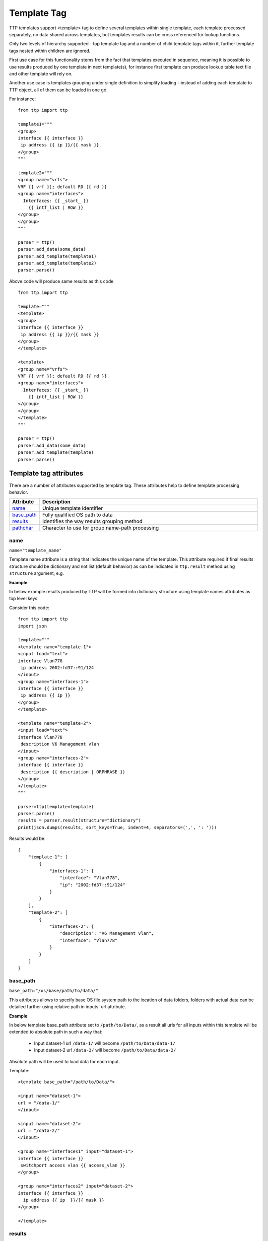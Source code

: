 Template Tag
============

TTP templates support <template> tag to define several templates within single template, each template processed separately, no data shared across templates, but templates results can be cross referenced for lookup functions.

Only two levels of hierarchy supported - top template tag and a number of child template tags within it, further template tags nested within children are ignored.

First use case for this functionality stems from the fact that templates executed in sequence, meaning it is possible to use results produced by one template in next template(s), for instance first template can produce lookup table text file and other template will rely on.

Another use case is templates grouping under single definition to simplify loading - instead of adding each template to TTP object, all of them can be loaded in one go.

For instance::

    from ttp import ttp
    
    template1="""
    <group>
    interface {{ interface }}
     ip address {{ ip }}/{{ mask }}
    </group>
    """
    
    template2="""
    <group name="vrfs">
    VRF {{ vrf }}; default RD {{ rd }}
    <group name="interfaces">
      Interfaces: {{ _start_ }}
        {{ intf_list | ROW }} 
    </group>
    </group>
    """
    
    parser = ttp()
    parser.add_data(some_data)
    parser.add_template(template1)
    parser.add_template(template2)
    parser.parse()

Above code will produce same results as this code::

    from ttp import ttp
    
    template="""
    <template>
    <group>
    interface {{ interface }}
     ip address {{ ip }}/{{ mask }}
    </group>
    </template>
    
    <template>
    <group name="vrfs">
    VRF {{ vrf }}; default RD {{ rd }}
    <group name="interfaces">
      Interfaces: {{ _start_ }}
        {{ intf_list | ROW }} 
    </group>
    </group>
    </template>
    """
    
    parser = ttp()
    parser.add_data(some_data)
    parser.add_template(template)
    parser.parse()
    
Template tag attributes
-----------------------------------------------------------------------------

There are a number of attributes supported by template tag. These attributes help to define template processing behavior.

.. list-table:: 
   :widths: 10 90
   :header-rows: 1

   * - Attribute
     - Description
   * - `name`_   
     - Unique template identifier
   * - `base_path`_   
     - Fully qualified OS path to data
   * - `results`_   
     - Identifies the way results grouping method
   * - `pathchar`_   
     - Character to use for group name-path processing

name
******************************************************************************     
``name="template_name"``

Template name attribute is a string that indicates the unique name of the template. This attribute required if final results structure should be dictionary and not list (default behavior) as can be indicated in ``ttp.result`` method using ``structure`` argument, e.g.

**Example**

In below example results produced by TTP will be formed into dictionary structure using template names attributes as top level keys. 

Consider this code::

    from ttp import ttp
    import json
    
    template="""
    <template name="template-1">
    <input load="text">
    interface Vlan778
     ip address 2002:fd37::91/124
    </input>
    <group name="interfaces-1">
    interface {{ interface }}
     ip address {{ ip }}
    </group>
    </template>
    
    <template name="template-2">
    <input load="text">
    interface Vlan778
     description V6 Management vlan
    </input>
    <group name="interfaces-2">
    interface {{ interface }}
     description {{ description | ORPHRASE }}
    </group>
    </template>
    """
    
    parser=ttp(template=template)
    parser.parse()
    results = parser.result(structure="dictionary")
    print(json.dumps(results, sort_keys=True, indent=4, separators=(',', ': ')))

Results would be::

    {
        "template-1": [
            {
                "interfaces-1": {
                    "interface": "Vlan778",
                    "ip": "2002:fd37::91/124"
                }
            }
        ],
        "template-2": [
            {
                "interfaces-2": {
                    "description": "V6 Management vlan",
                    "interface": "Vlan778"
                }
            }
        ]
    }

base_path
******************************************************************************     
``base_path="/os/base/path/to/data/"``

This attributes allows to specify base OS file system path to the location of data folders, folders with actual data can be detailed further using relative path in inputs' url attribute.

**Example**

In below template base_path attribute set to ``/path/to/Data/``, as a result all urls for all inputs within this template will be extended to absolute path in such a way that:

 * Input dataset-1 url ``/data-1/`` will become ``/path/to/Data/data-1/``
 * Input dataset-2 url ``/data-2/`` will become ``/path/to/Data/data-2/``
 
Absolute path will be used to load data for each input.

Template::

    <template base_path="/path/to/Data/">
    
    <input name="dataset-1">
    url = "/data-1/"
    </input>
    
    <input name="dataset-2">
    url = "/data-2/"
    </input>
    
    <group name="interfaces1" input="dataset-1">
    interface {{ interface }}
     switchport access vlan {{ access_vlan }}
    </group>
    
    <group name="interfaces2" input="dataset-2">
    interface {{ interface }}
      ip address {{ ip  }}/{{ mask }}
    </group>
    
    </template>

results
******************************************************************************     
``results="per_template|per_input"``

Template results attribute allows to influence the logic used to combine template results, options are:

    * per_input - default, allows to combine results on a per input basis. For instance, if we have two text files with data that needs to be parsed, first file will be parsed by a set of groups associated with this template, combining results in a structure, that will be appended to the list of overall template results. Same will happen with next file. As a result, for this particular template two result items will be produced, one for each file. 
	* per_template - allows to combine results on a per template basis. For instance, if we have two text files with data that needs to be parsed, first file will be parsed by a set of groups associated with this template, combining results in a structure, that structure will be used by TTP to merge with results produced by next file. As a result, for this particular template single results item will be produced, that item will contain merged results for all inputed files/datum.
	
Main usecase for per_template behavior is to combine results across all the inputs and produce structure that will be more flat and might be easier to work with in certain situations.
	
**Example**

In this template we have two templates defined, with same set of inputs/data and groups, but first template has per_input (default) logic, while second template was configured to use per_template behavior.

Template::

    <template>
    <input load="text">
    interface Vlan778
     ip address 2002:fd37::91/124
    interface Vlan800
     ip address 172.16.10.1/24
    </input>
    
    <input load="text">
    interface Vlan779
     ip address 192.168.1.1/24
    interface Vlan90
     ip address 192.168.90.1/24
    </input>
    
    <group name="interfaces">
    interface {{ interface }}
     ip address {{ ip }}
    </group>
    </template>
    
    
    <template results="per_template">
    <input load="text">
    interface Vlan778
     ip address 2002:fd37::91/124
    interface Vlan800
     ip address 172.16.10.1/24
    </input>
    
    <input load="text">
    interface Vlan779
     ip address 192.168.1.1/24
    interface Vlan90
     ip address 192.168.90.1/24
    </input>
    
    <group name="interfaces">
    interface {{ interface }}
     ip address {{ ip }}
    </group>
    </template>
	
Results::

    [
        [ <-----------------------------------------------first template results:
            {
                "interfaces": [
                    {
                        "interface": "Vlan778",
                        "ip": "2002:fd37::91/124"
                    },
                    {
                        "interface": "Vlan800",
                        "ip": "172.16.10.1/24"
                    }
                ]
            },
            {
                "interfaces": [
                    {
                        "interface": "Vlan779",
                        "ip": "192.168.1.1/24"
                    },
                    {
                        "interface": "Vlan90",
                        "ip": "192.168.90.1/24"
                    }
                ]
            }
        ],
        [ <-----------------------------------------------second template results:
            {
                "interfaces": [
                    {
                        "interface": "Vlan778",
                        "ip": "2002:fd37::91/124"
                    },
                    {
                        "interface": "Vlan800",
                        "ip": "172.16.10.1/24"
                    },
                    {
                        "interface": "Vlan779",
                        "ip": "192.168.1.1/24"
                    },
                    {
                        "interface": "Vlan90",
                        "ip": "192.168.90.1/24"
                    }
                ]
            }
        ]
    ]

pathchar
******************************************************************************     
``pathchar="."``

At the moment this argument behavior is not fully implemented/tested, hence refrain from using it.

pathchar allows to specify character to use to separate path items for groups name attribute, by default it is dot character.